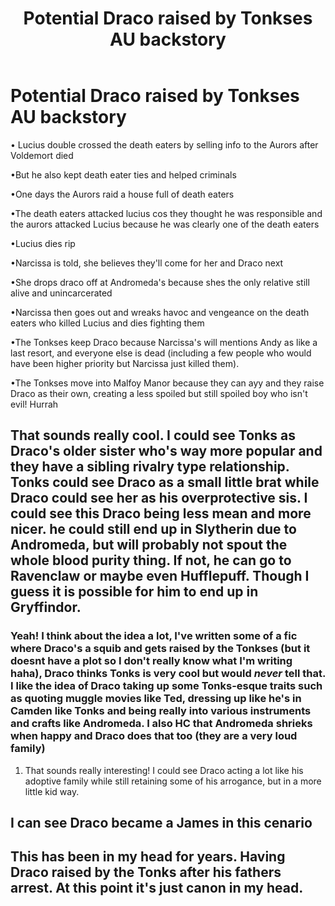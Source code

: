 #+TITLE: Potential Draco raised by Tonkses AU backstory

* Potential Draco raised by Tonkses AU backstory
:PROPERTIES:
:Author: Dalashas
:Score: 33
:DateUnix: 1611780336.0
:DateShort: 2021-Jan-28
:FlairText: Prompt
:END:
• Lucius double crossed the death eaters by selling info to the Aurors after Voldemort died

•But he also kept death eater ties and helped criminals

•One days the Aurors raid a house full of death eaters

•The death eaters attacked lucius cos they thought he was responsible and the aurors attacked Lucius because he was clearly one of the death eaters

•Lucius dies rip

•Narcissa is told, she believes they'll come for her and Draco next

•She drops draco off at Andromeda's because shes the only relative still alive and unincarcerated

•Narcissa then goes out and wreaks havoc and vengeance on the death eaters who killed Lucius and dies fighting them

•The Tonkses keep Draco because Narcissa's will mentions Andy as like a last resort, and everyone else is dead (including a few people who would have been higher priority but Narcissa just killed them).

•The Tonkses move into Malfoy Manor because they can ayy and they raise Draco as their own, creating a less spoiled but still spoiled boy who isn't evil! Hurrah


** That sounds really cool. I could see Tonks as Draco's older sister who's way more popular and they have a sibling rivalry type relationship. Tonks could see Draco as a small little brat while Draco could see her as his overprotective sis. I could see this Draco being less mean and more nicer. he could still end up in Slytherin due to Andromeda, but will probably not spout the whole blood purity thing. If not, he can go to Ravenclaw or maybe even Hufflepuff. Though I guess it is possible for him to end up in Gryffindor.
:PROPERTIES:
:Author: Brainstorm28
:Score: 16
:DateUnix: 1611791612.0
:DateShort: 2021-Jan-28
:END:

*** Yeah! I think about the idea a lot, I've written some of a fic where Draco's a squib and gets raised by the Tonkses (but it doesnt have a plot so I don't really know what I'm writing haha), Draco thinks Tonks is very cool but would /never/ tell that. I like the idea of Draco taking up some Tonks-esque traits such as quoting muggle movies like Ted, dressing up like he's in Camden like Tonks and being really into various instruments and crafts like Andromeda. I also HC that Andromeda shrieks when happy and Draco does that too (they are a very loud family)
:PROPERTIES:
:Author: Dalashas
:Score: 2
:DateUnix: 1611834680.0
:DateShort: 2021-Jan-28
:END:

**** That sounds really interesting! I could see Draco acting a lot like his adoptive family while still retaining some of his arrogance, but in a more little kid way.
:PROPERTIES:
:Author: Brainstorm28
:Score: 1
:DateUnix: 1611839071.0
:DateShort: 2021-Jan-28
:END:


** I can see Draco became a James in this cenario
:PROPERTIES:
:Author: Gusmaox
:Score: 6
:DateUnix: 1611800442.0
:DateShort: 2021-Jan-28
:END:


** This has been in my head for years. Having Draco raised by the Tonks after his fathers arrest. At this point it's just canon in my head.
:PROPERTIES:
:Author: PleaseEatTheRich
:Score: 1
:DateUnix: 1613376444.0
:DateShort: 2021-Feb-15
:END:
